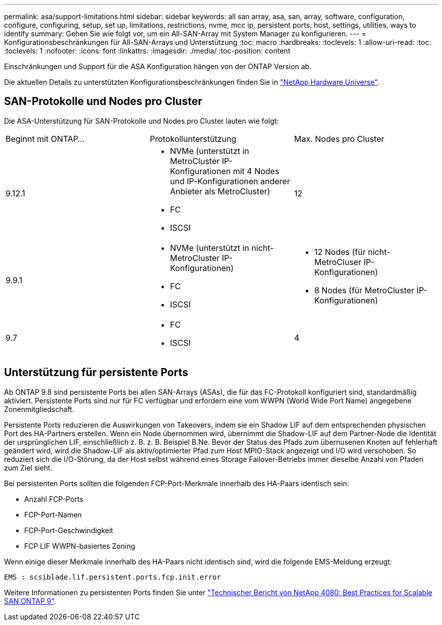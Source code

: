 ---
permalink: asa/support-limitations.html 
sidebar: sidebar 
keywords: all san array, asa, san, array, software, configuration, configure, configuring, setup, set up, limitations, restrictions, nvme, mcc ip, persistent ports, host, settings, utilities, ways to identify 
summary: Gehen Sie wie folgt vor, um ein All-SAN-Array mit System Manager zu konfigurieren. 
---
= Konfigurationsbeschränkungen für All-SAN-Arrays und Unterstützung
:toc: macro
:hardbreaks:
:toclevels: 1
:allow-uri-read: 
:toc: 
:toclevels: 1
:nofooter: 
:icons: font
:linkattrs: 
:imagesdir: ./media/
:toc-position: content


[role="lead"]
Einschränkungen und Support für die ASA Konfiguration hängen von der ONTAP Version ab.

Die aktuellen Details zu unterstützten Konfigurationsbeschränkungen finden Sie in link:https://hwu.netapp.com/["NetApp Hardware Universe"^].



== SAN-Protokolle und Nodes pro Cluster

Die ASA-Unterstützung für SAN-Protokolle und Nodes pro Cluster lauten wie folgt:

[cols="3*"]
|===


| Beginnt mit ONTAP... | Protokollunterstützung | Max. Nodes pro Cluster 


| 9.12.1  a| 
* NVMe (unterstützt in MetroCluster IP-Konfigurationen mit 4 Nodes und IP-Konfigurationen anderer Anbieter als MetroCluster)
* FC
* ISCSI

| 12 


| 9.9.1  a| 
* NVMe (unterstützt in nicht-MetroCluster IP-Konfigurationen)
* FC
* ISCSI

 a| 
* 12 Nodes (für nicht-MetroCluser IP-Konfigurationen)
* 8 Nodes (für MetroCluster IP-Konfigurationen)




| 9.7  a| 
* FC
* ISCSI

| 4 
|===


== Unterstützung für persistente Ports

Ab ONTAP 9.8 sind persistente Ports bei allen SAN-Arrays (ASAs), die für das FC-Protokoll konfiguriert sind, standardmäßig aktiviert. Persistente Ports sind nur für FC verfügbar und erfordern eine vom WWPN (World Wide Port Name) angegebene Zonenmitgliedschaft.

Persistente Ports reduzieren die Auswirkungen von Takeovers, indem sie ein Shadow LIF auf dem entsprechenden physischen Port des HA-Partners erstellen. Wenn ein Node übernommen wird, übernimmt die Shadow-LIF auf dem Partner-Node die Identität der ursprünglichen LIF, einschließlich z. B. z. B. Beispiel B.Ne. Bevor der Status des Pfads zum übernusenen Knoten auf fehlerhaft geändert wird, wird die Shadow-LIF als aktiv/optimierter Pfad zum Host MPIO-Stack angezeigt und I/O wird verschoben. So reduziert sich die I/O-Störung, da der Host selbst während eines Storage Failover-Betriebs immer dieselbe Anzahl von Pfaden zum Ziel sieht.

Bei persistenten Ports sollten die folgenden FCP-Port-Merkmale innerhalb des HA-Paars identisch sein:

* Anzahl FCP-Ports
* FCP-Port-Namen
* FCP-Port-Geschwindigkeit
* FCP LIF WWPN-basiertes Zoning


Wenn einige dieser Merkmale innerhalb des HA-Paars nicht identisch sind, wird die folgende EMS-Meldung erzeugt:

`EMS : scsiblade.lif.persistent.ports.fcp.init.error`

Weitere Informationen zu persistenten Ports finden Sie unter link:http://www.netapp.com/us/media/tr-4080.pdf["Technischer Bericht von NetApp 4080: Best Practices for Scalable SAN ONTAP 9"^].
